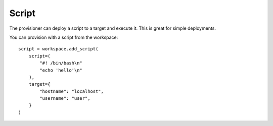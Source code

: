 Script
======

The provisioner can deploy a script to a target and execute it. This is great
for simple deployments.

.. class:: Script

    You can provision with a script from the workspace::

        script = workspace.add_script(
            script=(
                "#! /bin/bash\n"
                "echo 'hello'\n"
            ),
            target={
                "hostname": "localhost",
                "username": "user",
            }
        )

    .. attribute:: script

        A script to copy to the host and run. This could be any thing the
        target knows how to execute. For example::

            workspace.add_script(
                script=(
                    "#! /usr/bin/env python\n"
                    "print('hello from python')\n"
                ),
            )

    .. attribute:: target

        The target of the deployment. For example::

            script = workspace.add_script(
                target={
                    "hostname": "localhost",
                    "username": "user",
                }
            )

        See :class:`~touchdown.provisioner.Provisioner` for more examples.
